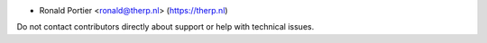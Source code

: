 * Ronald Portier <ronald@therp.nl> (https://therp.nl)

Do not contact contributors directly about support or help with technical issues.
